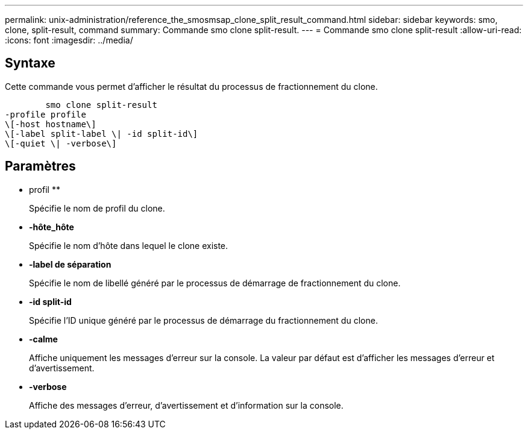 ---
permalink: unix-administration/reference_the_smosmsap_clone_split_result_command.html 
sidebar: sidebar 
keywords: smo, clone, split-result, command 
summary: Commande smo clone split-result. 
---
= Commande smo clone split-result
:allow-uri-read: 
:icons: font
:imagesdir: ../media/




== Syntaxe

Cette commande vous permet d'afficher le résultat du processus de fractionnement du clone.

[listing]
----

        smo clone split-result
-profile profile
\[-host hostname\]
\[-label split-label \| -id split-id\]
\[-quiet \| -verbose\]
----


== Paramètres

* profil **
+
Spécifie le nom de profil du clone.

* *-hôte_hôte*
+
Spécifie le nom d'hôte dans lequel le clone existe.

* *-label de séparation*
+
Spécifie le nom de libellé généré par le processus de démarrage de fractionnement du clone.

* *-id split-id*
+
Spécifie l'ID unique généré par le processus de démarrage du fractionnement du clone.

* *-calme*
+
Affiche uniquement les messages d'erreur sur la console. La valeur par défaut est d'afficher les messages d'erreur et d'avertissement.

* *-verbose*
+
Affiche des messages d'erreur, d'avertissement et d'information sur la console.


